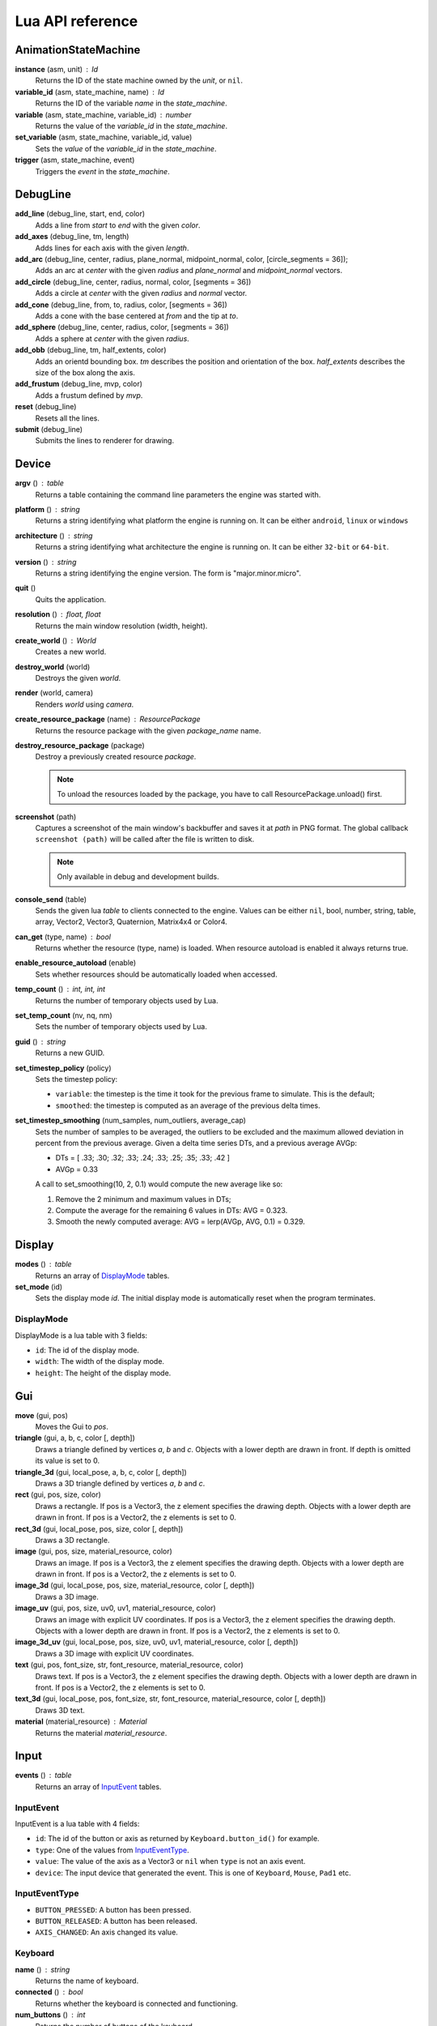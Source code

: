 =================
Lua API reference
=================

AnimationStateMachine
=====================

**instance** (asm, unit) : Id
	Returns the ID of the state machine owned by the *unit*, or ``nil``.

**variable_id** (asm, state_machine, name) : Id
	Returns the ID of the variable *name* in the *state_machine*.

**variable** (asm, state_machine, variable_id) : number
	Returns the value of the *variable_id* in the *state_machine*.

**set_variable** (asm, state_machine, variable_id, value)
	Sets the *value* of the *variable_id* in the *state_machine*.

**trigger** (asm, state_machine, event)
	Triggers the *event* in the *state_machine*.

DebugLine
=========

**add_line** (debug_line, start, end, color)
	Adds a line from *start* to *end* with the given *color*.

**add_axes** (debug_line, tm, length)
	Adds lines for each axis with the given *length*.

**add_arc** (debug_line, center, radius, plane_normal, midpoint_normal, color, [circle_segments = 36]);
	Adds an arc at *center* with the given *radius* and *plane_normal* and *midpoint_normal* vectors.

**add_circle** (debug_line, center, radius, normal, color, [segments = 36])
	Adds a circle at *center* with the given *radius* and *normal* vector.

**add_cone** (debug_line, from, to, radius, color, [segments = 36])
	Adds a cone with the base centered at *from* and the tip at *to*.

**add_sphere** (debug_line, center, radius, color, [segments = 36])
	Adds a sphere at *center* with the given *radius*.

**add_obb** (debug_line, tm, half_extents, color)
	Adds an orientd bounding box. *tm* describes the position and orientation of
	the box. *half_extents* describes the size of the box along the axis.

**add_frustum** (debug_line, mvp, color)
	Adds a frustum defined by *mvp*.

**reset** (debug_line)
	Resets all the lines.

**submit** (debug_line)
	Submits the lines to renderer for drawing.

Device
======

**argv** () : table
	Returns a table containing the command line parameters the engine was started with.

**platform** () : string
	Returns a string identifying what platform the engine is running on.
	It can be either ``android``, ``linux`` or ``windows``

**architecture** () : string
	Returns a string identifying what architecture the engine is running on.
	It can be either ``32-bit`` or ``64-bit``.

**version** () : string
	Returns a string identifying the engine version.
	The form is "major.minor.micro".

**quit** ()
	Quits the application.

**resolution** () : float, float
	Returns the main window resolution (width, height).

**create_world** () : World
	Creates a new world.

**destroy_world** (world)
	Destroys the given *world*.

**render** (world, camera)
	Renders *world* using *camera*.

**create_resource_package** (name) : ResourcePackage
	Returns the resource package with the given *package_name* name.

**destroy_resource_package** (package)
	Destroy a previously created resource *package*.

	.. note::
		To unload the resources loaded by the package, you have to call
		ResourcePackage.unload() first.

**screenshot** (path)
	Captures a screenshot of the main window's backbuffer and saves it at *path* in PNG format.
	The global callback ``screenshot (path)`` will be called after the file is written to disk.

	.. note::
		Only available in debug and development builds.

**console_send** (table)
	Sends the given lua *table* to clients connected to the engine.
	Values can be either ``nil``, bool, number, string, table, array, Vector2, Vector3, Quaternion, Matrix4x4 or Color4.

**can_get** (type, name) : bool
	Returns whether the resource (type, name) is loaded.
	When resource autoload is enabled it always returns true.

**enable_resource_autoload** (enable)
	Sets whether resources should be automatically loaded when accessed.

**temp_count** () : int, int, int
	Returns the number of temporary objects used by Lua.

**set_temp_count** (nv, nq, nm)
	Sets the number of temporary objects used by Lua.

**guid** () : string
	Returns a new GUID.

**set_timestep_policy** (policy)
	Sets the timestep policy:

	* ``variable``: the timestep is the time it took for the previous frame to simulate. This is the default;
	* ``smoothed``: the timestep is computed as an average of the previous delta times.

**set_timestep_smoothing** (num_samples, num_outliers, average_cap)
	Sets the number of samples to be averaged, the outliers to be excluded and the maximum
	allowed deviation in percent from the previous average.  Given a delta time series DTs, and
	a previous average AVGp:

	* DTs = [ .33; .30; .32; .33; .24; .33; .25; .35; .33; .42 ]
	* AVGp = 0.33

	A call to set_smoothing(10, 2, 0.1) would compute the new average like so:

	1. Remove the 2 minimum and maximum values in DTs;
	2. Compute the average for the remaining 6 values in DTs: AVG = 0.323.
	3. Smooth the newly computed average: AVG = lerp(AVGp, AVG, 0.1) = 0.329.

Display
=======

**modes** () : table
	Returns an array of `DisplayMode`_ tables.

**set_mode** (id)
	Sets the display mode *id*.
	The initial display mode is automatically reset when the program terminates.

DisplayMode
-----------

DisplayMode is a lua table with 3 fields:

* ``id``: The id of the display mode.
* ``width``: The width of the display mode.
* ``height``: The height of the display mode.

Gui
===

**move** (gui, pos)
	Moves the Gui to *pos*.

**triangle** (gui, a, b, c, color [, depth])
	Draws a triangle defined by vertices *a*, *b* and *c*.
	Objects with a lower depth are drawn in front. If depth is omitted its value
	is set to 0.

**triangle_3d** (gui, local_pose, a, b, c, color [, depth])
	Draws a 3D triangle defined by vertices *a*, *b* and *c*.

**rect** (gui, pos, size, color)
	Draws a rectangle.
	If pos is a Vector3, the z element specifies the drawing depth. Objects with
	a lower depth are drawn in front. If pos is a Vector2, the z elements is set
	to 0.

**rect_3d** (gui, local_pose, pos, size, color [, depth])
	Draws a 3D rectangle.

**image** (gui, pos, size, material_resource, color)
	Draws an image.
	If pos is a Vector3, the z element specifies the drawing depth. Objects with
	a lower depth are drawn in front. If pos is a Vector2, the z elements is set
	to 0.

**image_3d** (gui, local_pose, pos, size, material_resource, color [, depth])
	Draws a 3D image.

**image_uv** (gui, pos, size, uv0, uv1, material_resource, color)
	Draws an image with explicit UV coordinates.
	If pos is a Vector3, the z element specifies the drawing depth. Objects with
	a lower depth are drawn in front. If pos is a Vector2, the z elements is set
	to 0.

**image_3d_uv** (gui, local_pose, pos, size, uv0, uv1, material_resource, color [, depth])
	Draws a 3D image with explicit UV coordinates.

**text** (gui, pos, font_size, str, font_resource, material_resource, color)
	Draws text.
	If pos is a Vector3, the z element specifies the drawing depth. Objects with
	a lower depth are drawn in front. If pos is a Vector2, the z elements is set
	to 0.

**text_3d** (gui, local_pose, pos, font_size, str, font_resource, material_resource, color [, depth])
	Draws 3D text.

**material** (material_resource) : Material
	Returns the material *material_resource*.

Input
=====

**events** () : table
	Returns an array of `InputEvent`_ tables.

InputEvent
----------

InputEvent is a lua table with 4 fields:

* ``id``: The id of the button or axis as returned by ``Keyboard.button_id()`` for example.
* ``type``: One of the values from `InputEventType`_.
* ``value``: The value of the axis as a Vector3 or ``nil`` when ``type`` is not an axis event.
* ``device``: The input device that generated the event. This is one of ``Keyboard``, ``Mouse``, ``Pad1`` etc.

InputEventType
--------------

* ``BUTTON_PRESSED``: A button has been pressed.
* ``BUTTON_RELEASED``: A button has been released.
* ``AXIS_CHANGED``: An axis changed its value.

Keyboard
--------

**name** () : string
	Returns the name of keyboard.

**connected** () : bool
	Returns whether the keyboard is connected and functioning.

**num_buttons** () : int
	Returns the number of buttons of the keyboard.

**num_axes** () : int
	Returns the number of axes of the keyboard.

**pressed** (id) : bool
	Returns whether the button *id* is pressed in the current frame.

**released** (id) : bool
	Returns whether the button *id* is released in the current frame.

**any_pressed** () : bool
	Returns the *id* of the first button that was pressed in the current frame
	or ``nil`` if no buttons were pressed at all.

**any_released** () : bool
	Returns the *id* of the first button that was released in the current frame
	or ``nil`` if no buttons were released at all.

**button** (id) : float
	Returns the value of the button *id* in the range [0..1].

**button_name** (id) : string
	Returns the name of the button *id*.

**button_id** (name) : int
	Returns the *id* of the button *name* or ``nil`` if no matching button is found.

Keyboard Button Names
~~~~~~~~~~~~~~~~~~~~~

* ``tab``, ``enter``, ``escape``, ``space``, ``backspace``
* ``num_lock``, ``numpad_enter``, ``numpad_.``, ``numpad_*``, ``numpad_+``, ``numpad_-``, ``numpad_/``, ``numpad_0``, ``numpad_1``, ``numpad_2``, ``numpad_3``, ``numpad_4``, ``numpad_5``, ``numpad_6``, ``numpad_7``, ``numpad_8``, ``numpad_9``
* ``f1``, ``f2``, ``f3``, ``f4``, ``f5``, ``f6``, ``f7``, ``f8``, ``f9``, ``f10``, ``f11``, ``f12``
* ``home``, ``left``, ``up``, ``right``, ``down``, ``page_up``, ``page_down``, ``ins``, ``del``, ``end``
* ``ctrl_left``, ``ctrl_right``, ``shift_left``, ``shift_right``, ``caps_lock``, ``alt_left``, ``alt_right``, ``super_left``, ``super_right``
* ``0``, ``1``, ``2``, ``3``, ``4``, ``5``, ``6``, ``7``, ``8``, ``9``
* ``a``, ``b``, ``c``, ``d``, ``e``, ``f``, ``g``, ``h``, ``i``, ``j``, ``k``, ``l``, ``m``, ``n``, ``o``, ``p``, ``q``, ``r``, ``s``, ``t``, ``u``, ``v``, ``w``, ``x``, ``y``, ``z``

Keyboard Axis Names
~~~~~~~~~~~~~~~~~~~

None.

Mouse
-----

**name** () : string
	Returns the name of the mouse.

**connected** () : bool
	Returns whether the mouse is connected and functioning.

**num_buttons** () : int
	Returns the number of buttons of the mouse.

**num_axes** () : int
	Returns the number of axes of the mouse.

**pressed** (id) : bool
	Returns whether the button *id* is pressed in the current frame.

**released** (id) : bool
	Returns whether the button *id* is released in the current frame.

**any_pressed** () : bool
	Returns the *id* of the first button that was pressed in the current frame
	or ``nil`` if no buttons were pressed at all.

**any_released** () : bool
	Returns the *id* of the first button that was released in the current frame
	or ``nil`` if no buttons were released at all.

**button** (id) : float
	Returns the value of the button *id* in the range [0..1].

**axis** (id) : Vector3
	Returns the value of the axis *id*.

**button_name** (id) : string
	Returns the name of the button *id*.

**axis_name** (id) : string
	Returns the name of the axis *id*.

**button_id** (name) : int
	Returns the *id* of the button *name* or ``nil`` if no matching button is found.

**axis_id** (name) : int
	Returns the *id* of the axis *name* or ``nil`` if no matching axis is found.

Mouse Button Names
~~~~~~~~~~~~~~~~~~

``left``, ``middle``, ``right``, ``extra_1``, ``extra_2``

Mouse Axis Names
~~~~~~~~~~~~~~~~

* ``cursor``: Returns the cursor position (x, y) in screen coordinates.
* ``cursor_delta``: Returns the delta of the cursor position (x, y) since last frame.
* ``wheel``: Returns the movement of the mouse wheel in the y axis. Positive values of y mean upward scrolling, negative values mean downward scrolling.

Touch
-----

**name** () : string
	Returns the name of the touch.

**connected** () : bool
	Returns whether the touch is connected and functioning.

**num_buttons** () : int
	Returns the number of buttons of the touch.

**num_axes** () : int
	Returns the number of axes of the touch.

**pressed** (id) : bool
	Returns whether the button *id* is pressed in the current frame.

**released** (id) : bool
	Returns whether the button *id* is released in the current frame.

**any_pressed** () : bool
	Returns the *id* of the first button that was pressed in the current frame
	or ``nil`` if no buttons were pressed at all.

**any_released** () : bool
	Returns the *id* of the first button that was released in the current frame
	or ``nil`` if no buttons were released at all.

**button** (id) : float
	Returns the value of the button *id* in the range [0..1].

**axis** (id) : Vector3
	Returns the value of the axis *id*.

**button_name** (id) : string
	Returns the name of the button *id*.

**axis_name** (id) : string
	Returns the name of the axis *id*.

**button_id** (name) : int
	Returns the *id* of the button *name* or ``nil`` if no matching button is found.

**axis_id** (name) : int
	Returns the *id* of the axis *name* or ``nil`` if no matching axis is found.

Pad1, Pad2, Pad3, Pad4
----------------------

**name** () : string
	Returns the name of the pad.

**connected** () : bool
	Returns whether the pad is connected and functioning.

**num_buttons** () : int
	Returns the number of buttons of the pad.

**num_axes** () : int
	Returns the number of axes of the pad.

**pressed** (id) : bool
	Returns whether the button *id* is pressed in the current frame.

**released** (id) : bool
	Returns whether the button *id* is released in the current frame.

**any_pressed** () : bool
	Returns the *id* of the first button that was pressed in the current frame
	or ``nil`` if no buttons were pressed at all.

**any_released** () : bool
	Returns the *id* of the first button that was released in the current frame
	or ``nil`` if no buttons were released at all.

**button** (id) : float
	Returns the value of the button *id* in the range [0..1].

**axis** (id) : Vector3
	Returns the value of the axis *id*.

**button_name** (id) : string
	Returns the name of the button *id*.

**axis_name** (id) : string
	Returns the name of the axis *id*.

**button_id** (name) : int
	Returns the *id* of the button *name* or ``nil`` if no matching button is found.

**axis_id** (name) : int
	Returns the *id* of the axis *name* or ``nil`` if no matching axis is found.

**deadzone** (id) : deadzone_mode, deadzone_size
	Returns the deadzone mode and size for the axis *id*.

**set_deadzone** (id, deadzone_mode, deadzone_size)
	Sets the *deadzone_mode* and *deadzone_size* for the axis *id*.

Pad Button Names
~~~~~~~~~~~~~~~~

* ``up``, ``down``, ``left``, ``right``
* ``start``, ``back``, ``guide``
* ``thumb_left``, ``thumb_right``
* ``shoulder_left``, ``shoulder_right``
* ``a``, ``b``, ``x``, ``y``

Pad Axis Names
~~~~~~~~~~~~~~

* ``left``, ``right``: Returns the direction (x, y) of the left or right thumbstick [-1; +1].
* ``trigger_left``, ``trigger_right``: The z element represents the left or right trigger [0; +1].

Material
========

**set_float** (material, name, value)
	Sets the *value* of the variable *name*.

**set_vector2** (material, name, value)
	Sets the *value* of the variable *name*.

**set_vector3** (material, name, value)
	Sets the *value* of the variable *name*.

**set_vector4** (material, name, value)
	Sets the *value* of the variable *name*.

**set_matrix4x4** (material, name, value)
	Sets the *value* of the variable *name*.

**set_texture** (material, sampler_name, texture_name)
	Sets the *texture_resource* of the sampler *sampler_name*.

Math
====

Vector3
-------

Constructors
~~~~~~~~~~~~

**Vector3** (x, y, z) : Vector3
	Returns a new vector from individual elements.

Functions
~~~~~~~~~

**x** (v) : float
	Returns the x value of the vector.

**y** (v) : float
	Returns the y value of the vector.

**z** (v) : float
	Returns the z value of the vector.

**.x** : float
	Returns/assigns the x value of the vector.

**.y** : float
	Returns/assigns the y value of the vector.

**.z** : float
	Returns/assigns the z value of the vector.

**set_x** (v, x)
	Sets the value of the x value of the vector.

**set_y** (v, y)
	Sets the value of the y value of the vector.

**set_z** (v, z)
	Sets the value of the z value of the vector.

**elements** (v) : float, float, float
	Returns the x, y and z elements of the vector.

**add** (a, b) : Vector3
	Adds the vector *a* to *b* and returns the result.

**subtract** (a, b) : Vector3
	Subtracts the vector *b* from *a* and returns the result.

**multiply** (a, k) : Vector3
	Multiplies the vector *a* by the scalar *k* and returns the result.

**dot** (a, b) : float
	Returns the dot product between the vectors *a* and *b*.

**cross** (a, b) : Vector3
	Returns the cross product between the vectors *a* and *b*.

**equal** (a, b) : bool
	Returns true whether the vectors *a* and *b* are equal.

**length** (a) : float
	Returns the length of *a*.

**length_squared** (a) : float
	Returns the squared length of *a*.

**set_length** (a, len)
	Sets the length of *a* to *len*.

**normalize** (a) : Vector3
	Normalizes *a* and returns the result.

**distance** (a, b) : float
	Returns the distance between the points *a* and *b*.

**distance_squared** (a, b) : float
	Returns the squared distance between the points *a* and *b*.

**angle** (a, b) : float
	Returns the angle between the vectors *a* and *b*.

**max** (a, b) : Vector3
	Returns a vector that contains the largest value for each element from *a* and *b*.

**min** (a, b) : Vector3
	Returns a vector that contains the smallest value for each element from *a* and *b*.

**lerp** (a, b, t) : Vector3
	Returns the linearly interpolated vector between *a* and *b* at time *t* in [0, 1].

| **forward** () : Vector3
| **backward** () : Vector3
| **left** () : Vector3
| **right** () : Vector3
| **up** () : Vector3
| **down** () : Vector3
| 	Returns the corresponding semantic axis.

**zero** () : Vector3
	Returns a vector with all values set to zero.

**to_string** (v) : string
	Returns a string representing the vector *v*.

Vector3Box
----------

Constructors
~~~~~~~~~~~~

**Vector3Box** () : Vector3Box
	Returns a new Vector3Box initialized with the zero vector.

**Vector3Box** (v) : Vector3Box
	Returns a new Vector3Box from the Vector3 *v*.

**Vector3Box** (x, y, z) : Vector3Box
	Returns a new Vector3Box from individual elements.

Functions
~~~~~~~~~

**store** (v)
	Stores the Vector3 *v* in the box.

**store** (x, y, z)
	Stores Vector3(x, y, z) in the box.

**unbox** () : Vector3
	Returns the stored vector from the box.

Quaternion
----------

Constructors
~~~~~~~~~~~~

**Quaternion** (axis, angle) : Quaternion
	Returns a new quaternion from *axis* and *angle*.

**from_elements** (x, y, z, w) : Quaternion
	Returns a new quaternion from individual elements.

**from_axis_angle** (axis, angle) : Quaternion
	Returns a new quaternion from *axis* and *angle*.

Functions
~~~~~~~~~

**negate** (q) : Quaternion
	Negates the quaternion *q* and returns the result.

**identity** () : Quaternion
	Returns the identity quaternion.

**multiply** (a, b) : Quaternion
	Multiplies the quaternions *a* and *b*. (i.e. rotates first by *a* then by *b*).

**multiply_by_scalar** (a, k) : Quaternion
	Multiplies the quaternion *a* by the scalar *k*.

**dot** (a, b) : float
	Returns the dot product between quaternions *a* and *b*.

**length** (q) : float
	Returns the length of *q*.

**normalize** (q) : Quaternion
	Normalizes the quaternion *q* and returns the result.

**conjugate** (q) : Quaternion
	Returns the conjugate of quaternion *q*.

**inverse** (q) : Quaternion
	Returns the inverse of quaternion *q*.

**power** (q, exp) : Quaternion
	Returns the quaternion *q* raised to the power of *exp*.

**elements** (q) : float, float, float, float
	Returns the x, y, z and w elements of the quaternion.

**look** (dir, [up]) : Quaternion
	Returns the quaternion describing the rotation needed to face towards *dir*.
	If *up* is not specified, Vector3.up() is used.

**right** (q) : Vector3
	Returns the right axis of the rotation described by *q*.

**up** (q) : Vector3
	Returns the up axis of the rotation described by *q*.

**forward** (q) : Vector3
	Returns the forward axis of the rotation described by *q*.

**lerp** (a, b, t) : Quaternion
	Returns the linearly interpolated quaternion between *a* and *b* at time *t* in [0, 1].
	It uses NLerp.

**to_string** (q) : string
	Returns a string representing the quaternion *q*.

QuaternionBox
-------------

Constructors
~~~~~~~~~~~~

**QuaternionBox** () : QuaternionBox
	Returns a new QuaternionBox initialized with the identity quaternion.

**QuaternionBox** (q) : QuaternionBox
	Returns a new QuaternionBox from the Quaternion *q*.

**QuaternionBox** (x, y, z, w) : QuaternionBox
	Returns a new QuaternionBox from individual elements.

Functions
~~~~~~~~~

**store** (q)
	Stores the Quaternion *q* in the box.

**store** (x, y, z, w)
	Stores Quaternion(x, y, z, w) in the box.

**unbox** () : Quaternion
	Returns the stored quaternion from the box.

Matrix4x4
---------

Constructors
~~~~~~~~~~~~

**Matrix4x4** (xx, xy, xz, xw, yx, yy, yz, yw, zx, zy, zz, zw, tx, ty, tz, tw) : Matrix4x4
	Returns a new matrix from individual elements.

**from_quaternion** (q) : Matrix4x4
	Returns a new matrix from *q*.

**from_translation** (t) : Matrix4x4
	Returns a new matrix from *t*.

**from_quaternion_translation** (q, t) : Matrix4x4
	Returns a new matrix from *q* and *t*.

**from_axes** (x, y, z, t) : Matrix4x4
	Returns a new matrix from *x*, *y*, *z* and *t*.

Functions
~~~~~~~~~

**copy** (m) : Matrix4x4
	Returns a copy of the matrix *m*.

**add** (a, b) : Matrix4x4
	Adds the matrix *a* to *b* and returns the result.

**subtract** (a, b) : Matrix4x4
	Subtracts the matrix *b* from *a* and returns the result.

**multiply** (a, b) : Matrix4x4
	Multiplies the matrix *a* by *b* and returns the result. (i.e. transforms first by *a* then by *b*)

**equal** (a, b) : bool
	Returns true whether the matrices *a* and *b* are equal.

**transpose** (m) : Matrix4x4
	Transposes the matrix *m* and returns the result.

**invert** (m) : Matrix4x4
	Inverts the matrix *m* and returns the result.

**x** (m) : Vector3
	Returns the x axis of the matrix *m*.

**y** (m) : Vector3
	Returns the y axis of the matrix *m*.

**z** (m) : Vector3
	Returns the z axis of the matrix *m*.

**set_x** (m, x)
	Sets the x axis of the matrix *m*.

**set_y** (m, y)
	Sets the y axis of the matrix *m*.

**set_z** (m, z)
	Sets the z axis of the matrix *m*.

**translation** (m) : Vector3
	Returns the translation portion of the matrix *m*.

**set_translation** (m, t)
	Sets the translation portion of the matrix *m*.

**rotation** (m) : Quaternion
	Returns the rotation portion of the matrix *m*.

**set_rotation** (m, r)
	Sets the rotation portion of the matrix *m*.

**scale** (m) : Vector3
	Returns the scale of the matrix *m*.

**set_scale** (m, r)
	Sets the scale of the matrix *m*.

**identity** ()
	Returns the identity matrix.

**transform** (m, v) : Vector3
	Transforms the vector *v* by the matrix *m* and returns the result.

**to_string** (m) : string
	Returns a string representing the matrix *m*.

Matrix4x4Box
------------

Constructors
~~~~~~~~~~~~

**Matrix4x4Box** () : Matrix4x4Box
	Returns a new Matrix4x4Box initialized with the identity matrix.

**Matrix4x4Box** (m) : Matrix4x4Box
	Returns a new Matrix4x4Box from the Matrix4x4 *m*.

Functions
~~~~~~~~~

**store** (m)
	Stores the Matrix4x4 *m* in the box.

**unbox** () : Matrix4x4
	Returns the stored matrix from the box.

Color4
------

Constructors
~~~~~~~~~~~~

**Color4** (r, g, b, a) : Color4
	Returns a new Color4 from individual elements.

Functions
~~~~~~~~~

**lerp** (a, b, t) : Color4
	Returns the linearly interpolated color between *a* and *b* at time *t* in [0, 1].

| **black** () : Color4
| **white** () : Color4
| **red** () : Color4
| **green** () : Color4
| **blue** () : Color4
| **yellow** () : Color4
| **orange** () : Color4
|	Returns the corresponding mnemonic color.

**to_string** (c) : string
	Returns a string representing the color *c*.

Math
----

**ray_plane_intersection** (from, dir, point, normal) : float
	Returns the distance along ray (from, dir) to intersection point with plane defined by
	*point* and *normal* or -1.0 if no intersection.

**ray_disc_intersection** (from, dir, center, radius, normal) : float
	Returns the distance along ray (from, dir) to intersection point with disc defined by
	*center*, *radius* and *normal* or -1.0 if no intersection.

**ray_sphere_intersection** (from, dir, center, radius) : float
	Returns the distance along ray (from, dir) to intersection point with sphere defined by
	*center* and *radius* or -1.0 if no intersection.

**ray_obb_intersection** (from, dir, tm, half_extents) : float
	Returns the distance along ray (from, dir) to intersection point with the oriented
	bounding box (tm, half_extents) or -1.0 if no intersection.

**ray_triangle_intersection** (from, dir, v0, v1, v2) : float
	Returns the distance along ray (from, dir) to intersection point with the triangle
	(v0, v1, v2) or -1.0 if no intersection.

**obb_intersects_frustum** (obb_tm, obb_half_extents, n0, d0, n1, d1, n2, d2, n3, d3, n4, d4, n4, d5) : bool
	Returns whether the oriented bounding box (obb_tm, obb_half_extents) intersects
	the frustum defined by the planes ((n0, d0), (n1, d1), ..., (n5, d5)). The
	planes be given in BRTLNF order, where B = bottom plane, R = right plane etc.

**obb_vertices** (obb_tm, obb_half_extents) : v0, v1, v2, v3, v4, v5, v6, v7
	Returns the vertices of the oriented bounding box (obb_tm, obb_half_extents).

PhysicsWorld
=============

**gravity** (pw) : Vector3
	Returns the gravity.

**set_gravity** (pw, gravity)
	Sets the gravity.

**cast_ray** (pw, from, dir, length) : hit, collision_pos, normal, time, UnitId, Actor
	Casts a ray into the physics world and returns the closest actor it intersects with.
	If *hit* is true the following return values contain the *collision_pos* in
	world space, the *normal* of the surface that was hit, the time of impact
	in [0..1] and the *unit* and the *actor* that was hit.

**cast_ray_all** (pw, from, dir, length) : table
	Casts a ray into the physics world and returns all the
	actors it intersects with as an array of `RaycastHit`_ tables.

**cast_sphere** (pw, from, radius, dir, length) : hit, collision_pos, normal, time, UnitId, Actor
	Casts a sphere into the physics world and returns the closest actor it intersects with.
	If *hit* is true the following return values contain the *collision_pos* in
	world space, the *normal* of the surface that was hit, the time of impact
	in [0..1] and the *unit* and the *actor* that was hit.

**cast_box** (pw, from, half_extents, dir, length) : hit, collision_pos, normal, time, UnitId, Actor
	Casts a box into the physics world and returns the closest actor it intersects with.
	If *hit* is true the following return values contain the *collision_pos* in
	world space, the *normal* of the surface that was hit, the time of impact
	in [0..1] and the *unit* and the *actor* that was hit.

**enable_debug_drawing** (pw, enable)
	Sets whether to *enable* debug drawing.

RaycastHit
----------

RaycastHit is a lua table with 5 fields:

* ``[1]``: The collision position in world space.
* ``[2]``: The normal of the surface that was hit.
* ``[3]``: The time of impact in [0..1].
* ``[4]``: The unit that was hit.
* ``[5]``: The actor that was hit.

Actor
-----

**actor_destroy** (pw, actor)
	Destroys the *actor* instance.

**actor_instance** (pw, unit) : Id
	Returns the ID of the actor owned by the *unit*, or ``nil``.

**actor_world_position** (pw, actor) : Vector3
	Returns the world position of the *actor*.

**actor_world_rotation** (pw, actor) : Quaternion
	Returns the world rotation of the *actor*.

**actor_world_pose** (pw, actor) : Matrix4x4
	Returns the world pose of the *actor*.

**actor_teleport_world_position** (pw, actor, position)
	Teleports the *actor* to the given world *position*.

**actor_teleport_world_rotation** (pw, actor, rotation)
	Teleports the *actor* to the given world *rotation*.

**actor_teleport_world_pose** (pw, actor, pose)
	Teleports the *actor* to the given world *pose*.

**actor_center_of_mass** (pw, actor) : Vector3
	Returns the center of mass of the *actor*.

**actor_enable_gravity** (pw, actor)
	Enables gravity for the *actor*.

**actor_disable_gravity** (pw, actor)
	Disables gravity for the *actor*.

**actor_enable_collision** (pw, actor)
	Enables collision detection for the *actor*.

**actor_disable_collision** (pw, actor)
	Disables collision detection for the *actor*.

**actor_set_collision_filter** (pw, actor, name)
	Sets the collision filter of the *actor*.

**actor_set_kinematic** (pw, actor, kinematic)
	Sets whether the *actor* is *kinematic* or not.

	.. note::
		This call has no effect on static actors.

**actor_is_static** (pw, actor) : bool
	Returns whether the *actor* is static.

**actor_is_dynamic** (pw, actor) bool
	Returns whether the *actor* is dynamic.

**actor_is_kinematic** (pw, actor) : bool
	Returns whether the *actor* is kinematic (keyframed).

**actor_is_nonkinematic** (pw, actor) : bool
	Returns whether the *actor* is nonkinematic (i.e. dynamic and not kinematic).

**actor_linear_damping** (pw, actor) : float
	Returns the linear damping of the *actor*.

**actor_set_linear_damping** (pw, actor, damping)
	Sets the linear *damping* of the *actor*.

**actor_angular_damping** (pw, actor) : float
	Returns the angular damping rate of the *actor*.

**actor_set_angular_damping** (pw, actor, rate)
	Sets the angular damping *rate* of the *actor*.

**actor_linear_velocity** (pw, actor) : Vector3
	Returns the linear velocity of the *actor*.

**actor_set_linear_velocity** (pw, actor, velocity)
	Sets the linear *velocity* of the *actor*.

	.. note::
		This call only affects nonkinematic actors.

**actor_angular_velocity** (pw, actor) : Vector3
	Returns the angular velocity of the *actor*.

**actor_set_angular_velocity** (pw, actor, velocity)
	Sets the angular *velocity* of the *actor*.

	.. note::
		This call only affects nonkinematic actors.

**actor_add_impulse** (pw, actor, impulse)
	Adds a linear *impulse* (acting along the center of mass) to the *actor*.

	.. note::
		This call only affects nonkinematic actors.

**actor_add_impulse_at** (pw, actor, impulse, position)
	Adds a linear *impulse* (acting along the world position *pos*) to the *actor*.

	.. note::
		This call only affects nonkinematic actors.

**actor_add_torque_impulse** (pw, actor, impulse)
	Adds a torque *impulse* to the *actor*.

**actor_push** (pw, actor, velocity, mass)
	Pushes the *actor* as if it was hit by a point object with the given *mass*
	travelling at the given *velocity*.

	.. note::
		This call only affects nonkinematic actors.

**actor_push_at** (pw, actor, velocity, mass, position)
	Like push() but applies the force at the world *position*.

	.. note::
		This call only affects nonkinematic actors.

**actor_is_sleeping** (pw, actor) : bool
	Returns whether the *actor* is sleeping.

**actor_wake_up** (pw, actor)
	Wakes the *actor* up.

Profiler
========

**enter_scope** (name)
	Starts a new profile scope with the given *name*.

**leave_scope** ()
	Ends the last profile scope.

**record** (name, value)
	Records *value* with the given *name*. Value can be either number or Vector3.

RenderWorld
===========

**enable_debug_drawing** (rw, enable)
	Sets whether to *enable* debug drawing.

Mesh
----

**mesh_create** (rw, unit, mesh_resource, geometry_name, material_resource, visible, pose) : Id
	Creates a new mesh instance for *unit* and returns its id.

**mesh_destroy** (rw, mesh)
	Destroys the *mesh* instance.

**mesh_instance** (rw, unit) : Id
	Returns the ID of the mesh owned by the *unit*, or ``nil``.

**mesh_material** (rw, mesh) : Material
	Returns the material of the *mesh*.

**mesh_set_material** (rw, mesh, material)
	Sets the *material* of the *mesh*.

**mesh_set_visible** (rw, mesh, visible)
	Sets whether the *mesh* is *visible*.

**mesh_obb** (rw, mesh) : Matrix4x4, Vector3
	Returns the Oriented-Bounding-Box of the *mesh* as (pose, half_extents).

**mesh_cast_ray** (rw, mesh, from, dir) : float
	Returns the distance along ray (from, dir) to intersection point with the *mesh* or -1.0 if no intersection.

Sprite
------

**sprite_create** (rw, unit, sprite_resource, material_resource, visible, pose) : Id
	Creates a new sprite instance for the *unit* and returns its id.

**sprite_destroy** (rw, sprite)
	Destroys the *sprite* instance.

**sprite_instance** (rw, unit) : Id
	Returns the ID of the sprite owned by the *unit*, or ``nil``.

**sprite_material** (rw, sprite) : Material
	Returns the material of the *sprite*.

**sprite_set_material** (rw, sprite, material)
	Sets the *material* of the *sprite*.

**sprite_set_frame** (rw, sprite, index)
	Sets the frame *index* of the *sprite*.
	The *index* automatically wraps if it greater than the total number of
	frames in the sprite.

**sprite_set_visible** (rw, sprite, visible)
	Sets whether the *sprite* is *visible*.

**sprite_flip_x** (rw, sprite, flip)
	Sets whether to flip the *sprite* on the x-axis.

**sprite_flip_y** (rw, sprite, flip)
	Sets whether to flip the *sprite* on the y-axis.

**sprite_set_layer** (rw, sprite, layer)
	Sets the rendering *layer* of the *sprite*.

**sprite_set_depth** (rw, sprite, depth)
	Sets the rendering *depth* of the *sprite*.

**sprite_obb** (rw, sprite) : Matrix4x4, Vector3
	Returns the Oriented-Bounding-Box of the *sprite* as (pose, half_extents).

**sprite_cast_ray** (rw, sprite, from, dir) : float, int, int
	Returns (t, layer, depth), where *t* is the distance along ray (from, dir) to
	intersection point with the *sprite* or -1.0 if no intersection.

Light
-----

**light_create** (rw, unit, type, range, intensity, spot_angle, color, pose) : Id
	Creates a new light for the *unit* and returns its id.
	Type can be either ``directional``, ``omni`` or ``spot``.

**light_destroy** (rw, light)
	Destroys the *light* instance.

**light_instance** (rw, unit) : Id
	Returns the ID of the light owned by the *unit*, or ``nil``.

**light_type** (rw, light) : string
	Returns the type of the *light*.
	It can be either ``directional``, ``omni`` or ``spot``.

**light_color** (rw, light) : Color4
	Returns the color of the *light*.

**light_range** (rw, light) : float
	Returns the range of the *light*.

**light_intensity** (rw, light) : float
	Returns the intensity of the *light*.

**light_spot_angle** (rw, light) : float
	Returns the spot angle of the *light*.

**light_set_type** (rw, light, type)
	Sets the *type* of the *light*.

**light_set_color** (rw, light, color)
	Sets the *color* of the *light*.

**light_set_range** (rw, light, range)
	Sets the *range* of the *light*.

**light_set_intensity** (rw, light, intensity)
	Sets the *intensity* of the *light*.

**light_set_spot_angle** (rw, light, angle)
	Sets the spot *angle* of the *light*.

**light_debug_draw** (rw, light, debug_line)
	Fills *debug_line* with debug lines from the *light*.

ResourcePackage
===============

**load** (package)
	Loads all the resources in the *package*.

	.. note::
		The resources are not immediately available after the call is made,
		instead, you have to poll for completion with has_loaded().

**unload** (package)
	Unloads all the resources in the *package*.

**flush** (package)
	Waits until the *package* has been loaded.

**has_loaded** (package) : bool
	Returns whether the *package* has been loaded.

SceneGraph
==========

**create** (sg, unit, position, rotation, scale) : Id
	Creates the transform for the *unit* and returns its ID.

**destroy** (sg, transform)
	Destroys the *transform* instance.

**instance** (sg, unit) : Id
	Returns the ID of the transform owned by the *unit*, or ``nil``.

**local_position** (sg, transform) : Vector3
	Returns the local position of the *transform*.

**local_rotation** (sg, transform) : Quaternion
	Returns the local rotation of the *transform*.

**local_scale** (sg, transform) : Vector3
	Returns the local scale of the *transform*.

**local_pose** (sg, transform) : Matrix4x4
	Returns the local pose of the *transform*.

**world_position** (sg, transform) : Vector3
	Returns the world position of the *transform*.

**world_rotation** (sg, transform) : Quaternion
	Returns the world rotation of the *transform*.

**world_pose** (sg, transform) : Matrix4x4
	Returns the world pose of the *transform*.

**set_local_position** (sg, transform, position)
	Sets the local *position* of the *transform*.

**set_local_rotation** (sg, transform, rotation)
	Sets the local *rotation* of the *transform*.

**set_local_scale** (sg, transform, scale)
	Sets the local *scale* of the *transform*.

**set_local_pose** (sg, transform, pose)
	Sets the local *pose* of the *transform*.

**link** (sg, parent, child, child_local_position, child_local_rotation, child_local_scale)
	Links *child* to *parent*. After linking the child will follow its
	parent. Set child_local_* to modify the child position after it has been
	linked to the parent, otherwise che child will be positioned at the
	location of its parent.

**unlink** (sg, child)
	Unlinks *child* from its parent if it has any. After unlinking, the local
	pose of the *child* is set to its previous world pose.

SoundWorld
===========

**stop_all** (sound_world)
	Stops all the sounds in the world.

**pause_all** (sound_world)
	Pauses all the sounds in the world

**resume_all** (sound_world)
	Resumes all previously paused sounds in the world.

**is_playing** (sound_world, id) : bool
	Returns whether the sound *id* is playing.

UnitManager
===========

**create** ([world]) : UnitId
	Creates a new empty unit. If *world* is specified, the unit will be owned by
	that world.

**destroy** (unit)
	Destroys the given *unit*.

**alive** (unit) : bool
	Returns whether the unit is alive.

Window
======

**show** ()
	Shows the window.

**hide** ()
	Hides the window.

**resize** (width, height)
	Resizes the window to *width* and *height*.

**move** (x, y)
	Moves the window to *x* and *y*.

**minimize** ()
	Minimizes the window.

**maximize** ()
	Maximizes the window.

**restore** ()
	Restores the window.

**title** () : string
	Returns the title of the window.

**set_title** (title)
	Sets the title of the window.

**show_cursor** (show)
	Sets whether to *show* the cursor.

**set_fullscreen** (fullscreen)
	Sets whether the window is *fullscreen*.

**set_cursor** (cursor)
	Sets the mouse *cursor* on this window. Cursor can be any of ``arrow``, ``hand``,
	``text_input``, ``corner_top_left``, ``corner_top_right``, ``corner_bottom_left``,
	``corner_bottom_right``, ``size_horizontal``, ``size_vertical`` or ``wait``.

**set_cursor_mode** (cursor, mode)
	Sets the mouse cursor *mode* on this window.  Mode can be either ``normal`` or ``disabled``.
	Setting the mode to ``disabled`` hides the cursor and automatically re-centers it every time it
	is moved.

World
=====

**spawn_unit** (world, name, [position, rotation, scale]) : UnitId
	Spawns a new instance of the unit *name* at the given *position*, *rotation* and *scale*.

**spawn_empty_unit** (world) : UnitId
	Spawns a new empty unit and returns its id.

**destroy_unit** (world, unit)
	Destroys the given *unit*.

**num_units** (world) : int
	Returns the number of units in the *world*.

**units** (world) : table
	Returns all the the units in the world in a table.

**unit_by_name** (world, name) : UnitId
	Returns the unit with the given Level Editor *name* or ``nil`` if no such unit is found.
	If there are multiple units with the same name, a random one will be returned.

**update_animations** (world, dt)
	Update all animations with *dt*.

**update_scene** (world, dt)
	Updates the scene with *dt*.

**update** (world, dt)
	Updates the world with *dt*.

**create_debug_line** (world, depth_test) : DebugLine
	Creates a new DebugLine. *depth_test* controls whether to
	enable depth test when rendering the lines.

**destroy_debug_line** (world, line)
	Destroys the debug *line*.

**create_screen_gui** (world) : Gui
	Creates a new Gui for 2D drawing.

**create_world_gui** (world) : Gui
	Creates a new Gui for 3D drawing.

**destroy_gui** (world, gui)
	Destroys the *gui*.

**scene_graph** (world) : SceneGraph
	Returns the scene graph.

**render_world** (world) : RenderWorld
	Returns the render sub-world.

**physics_world** (world) : PhysicsWorld
	Returns the physics sub-world.

**sound_world** (world) : SoundWorld
	Returns the sound sub-world.

**animation_state_machine** (world) : AnimationStateMachine
	Returns the animation state machine.

Camera
------

**camera_create** (world, unit, projection, fov, far_range, near_range, pose) : Id
	Creates a new camera for *unit* and returns its id.
	Projection can be either ``orthographic`` or ``perspective``.

**camera_destroy** (world, camera)
	Destroys the *camera* instance.

**camera_instance** (world, unit) : Id
	Returns the ID of the camera owned by the *unit*, or ``nil``.

**camera_set_projection_type** (world, camera, projection)
	Sets the projection type of the *camera*.
	Projection can be either ``orthographic`` or ``perspective``.

**camera_projection_type** (world, camera) : string
	Returns the projection type of the *camera*.
	It can be either ``orthographic`` or ``perspective``.

**camera_fov** (world, camera) : float
	Returns the field-of-view of the *camera* in degrees.

**camera_set_fov** (world, camera, fov)
	Sets the field-of-view of the *camera* in degrees.

**camera_near_clip_distance** (world, camera) : float
	Returns the near clip distance of the *camera*.

**camera_set_near_clip_distance** (world, camera, near)
	Sets the near clip distance of the *camera*.

**camera_far_clip_distance** (world, camera) : float
	Returns the far clip distance of the *camera*.

**camera_set_far_clip_distance** (world, camera, far)
	Sets the far clip distance of the *camera*.

**camera_set_orthographic_size** (world, camera, half_size)
	Sets the vertical *half_size* of the orthographic view volume.
	The horizontal size is proportional to the viewport's aspect ratio.

**camera_screen_to_world** (world, camera, pos) : Vector3
	Returns *pos* from screen-space to world-space coordinates.

**camera_world_to_screen** (world, camera, pos) : Vector3
	Returns *pos* from world-space to screen-space coordinates.

Sound
-----

**play_sound** (world, name, [loop, volume, position, range]) : SoundInstanceId
	Plays the sound with the given *name* at the given *position*, with the given
	*volume* and *range*. *loop* controls whether the sound must loop or not.

**stop_sound** (world, id)
	Stops the sound with the given *id*.

**link_sound** (world, id, unit, node)
	Links the sound *id* to the *node* of the given *unit*.
	After this call, the sound *id* will follow the unit *unit*.

**set_listener_pose** (world, pose)
	Sets the *pose* of the listener.

**set_sound_position** (world, id, position)
	Sets the *position* of the sound *id*.

**set_sound_range** (world, id, range)
	Sets the *range* of the sound *id*.

**set_sound_volume** (world, id, volume)
	Sets the *volume* of the sound *id*.

Level
-----

**load_level** (world, name, [pos, rot]) : Level
	Loads the level *name* into the world at the given *position* and *rotation*.
